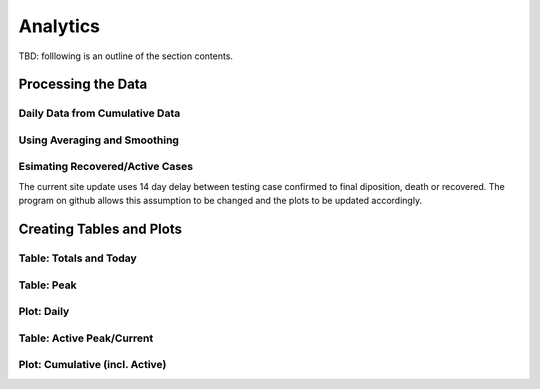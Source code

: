 Analytics
---------

TBD: folllowing is an outline of the section contents.

Processing the Data
^^^^^^^^^^^^^^^^^^^

Daily Data from Cumulative Data
"""""""""""""""""""""""""""""""

Using Averaging and Smoothing
"""""""""""""""""""""""""""""

.. _esimating-recovered:

Esimating Recovered/Active Cases
""""""""""""""""""""""""""""""""

The current site update uses 14 day delay between testing case
confirmed to final diposition, death or recovered.  The program on
github allows this assumption to be changed and the plots to be
updated accordingly.

Creating Tables and Plots
^^^^^^^^^^^^^^^^^^^^^^^^^

Table: Totals and Today
"""""""""""""""""""""""

Table: Peak
"""""""""""

Plot: Daily
"""""""""""

Table: Active Peak/Current
""""""""""""""""""""""""""

Plot: Cumulative (incl. Active)
"""""""""""""""""""""""""""""""

